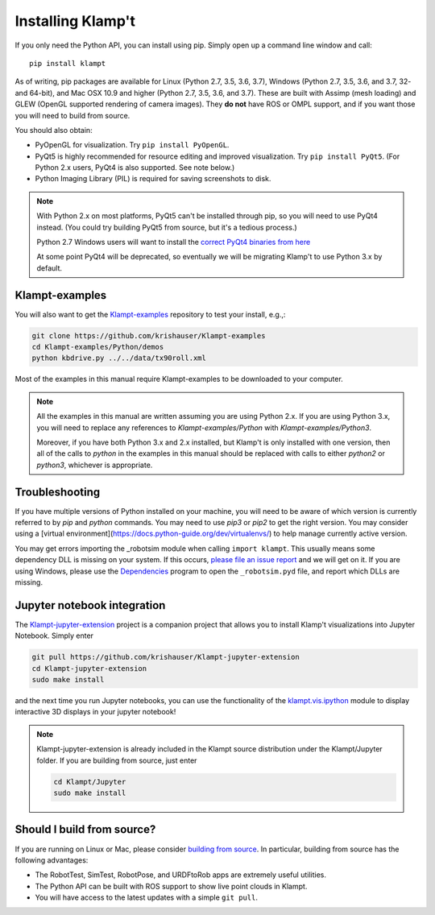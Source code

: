 Installing Klamp't
================================================

If you only need the Python API, you can install using pip. Simply open
up a command line window and call::

    pip install klampt

As of writing, pip packages are available for Linux (Python 2.7, 3.5,
3.6, 3.7), Windows (Python 2.7, 3.5, 3.6, and 3.7, 32- and 64-bit), and
Mac OSX 10.9 and higher (Python 2.7, 3.5, 3.6, and 3.7). These are built
with Assimp (mesh loading) and GLEW (OpenGL supported rendering of
camera images). They **do not** have ROS or OMPL support, and if you
want those you will need to build from source.

You should also obtain:

-  PyOpenGL for visualization. Try ``pip install PyOpenGL``.
-  PyQt5 is highly recommended for resource editing and improved
   visualization. Try ``pip install PyQt5``. (For Python 2.x users,
   PyQt4 is also supported.  See note below.)
-  Python Imaging Library (PIL) is required for saving screenshots to
   disk.

.. note::

    With Python 2.x on most platforms, PyQt5 can't be installed through pip,
    so you will need to use PyQt4 instead. (You could try building PyQt5 from
    source, but it's a tedious process.)

    Python 2.7 Windows users will want to install the `correct PyQt4 binaries from
    here <https://www.lfd.uci.edu/~gohlke/pythonlibs/#pyqt4>`__

    At some point PyQt4 will be deprecated, so eventually we will be migrating
    Klamp't to use Python 3.x by default.


Klampt-examples
----------------

You will also want to get the `Klampt-examples <https://github.com/krishauser/Klampt-examples>`__ repository to test your
install, e.g.,:

.. code:: sh

    git clone https://github.com/krishauser/Klampt-examples
    cd Klampt-examples/Python/demos
    python kbdrive.py ../../data/tx90roll.xml

Most of the examples in this manual require Klampt-examples to be downloaded to your computer.

.. note::

    All the examples in this manual are written assuming you are using Python 2.x.  If you are using Python 3.x,
    you will need to replace any references to `Klampt-examples/Python` with `Klampt-examples/Python3`.

    Moreover, if you have both Python 3.x and 2.x installed, but Klamp't is only installed with one version,
    then all of the calls to `python` in the examples in this manual should be replaced with calls to either
    `python2` or `python3`, whichever is appropriate.


Troubleshooting
---------------


If you have multiple versions of Python installed on your machine,
you will need to be aware of which version is currently referred to by `pip` and `python` commands.  You
may need to use `pip3` or `pip2` to get the right version.  You may consider using a
[virtual environment](https://docs.python-guide.org/dev/virtualenvs/) to help manage
currently active version.


You may get errors importing the \_robotsim module when calling
``import klampt``. This usually means some dependency DLL is missing on
your system. If this occurs, `please file an issue
report <https://github.com/krishauser/Klampt/issues>`__ and we will get
on it. If you are using Windows, please use the
`Dependencies <https://github.com/lucasg/Dependencies>`__ program to
open the ``_robotsim.pyd`` file, and report which DLLs are missing.


Jupyter notebook integration
----------------------------

The `Klampt-jupyter-extension <https://github.com/krishauser/Klampt-jupyter-extension>`__ project
is a companion project that allows you to install Klamp't visualizations into Jupyter Notebook.
Simply enter

.. code:: sh

      git pull https://github.com/krishauser/Klampt-jupyter-extension
      cd Klampt-jupyter-extension
      sudo make install

and the next time you run Jupyter notebooks, you can use the functionality of the
`klampt.vis.ipython <klampt.vis.ipython.html>`__ module to display interactive 3D displays
in your jupyter notebook!

.. image:: _static/images/jupyter.png

.. note::
    Klampt-jupyter-extension is already included in the Klampt source distribution
    under the Klampt/Jupyter folder.  If you are building from source, just enter

    .. code:: sh

          cd Klampt/Jupyter
          sudo make install


Should I build from source?
----------------------------

If you are running on Linux or Mac, please consider `building from source <Manual-BuildingSource.html>`__. 
In particular, building from source has the following advantages:

-  The RobotTest, SimTest, RobotPose, and URDFtoRob apps are extremely useful utilities.
-  The Python API can be built with ROS support to show live point clouds in Klampt.
-  You will have access to the latest updates with a simple ``git pull``.

